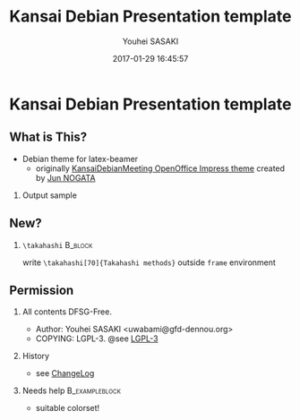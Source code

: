 #+TITLE: Kansai Debian Presentation template
#+AUTHOR: Youhei SASAKI
#+DATE: 2017-01-29 16:45:57
#+OPTIONS: H:2 num:t toc:nil \n:nil @:t ::t |:t ^:t -:t f:t *:t <:t
#+OPTIONS: TeX:t LaTeX:t skip:nil d:nil todo:t pri:nil tags:notintoc
#+STARTUP: beamer
#+LATEX_CLASS_OPTIONS: [unicode,presentation,c,squeeze,shrink,10pt]
#+BEAMER_FRAME_LEVEL: 2
#+BEAMER_THEME: KansaiDebian
#+BEAMER_HEADER: \AtBeginSection[]{\begin{frame}<beamer>\frametitle{Outline}\tableofcontents[currentsection]\end{frame}}
* Kansai Debian Presentation template
** What is This?
   - Debian theme for latex-beamer
     - originally [[http://wiki.debian.org/KansaiDebianMeetingArchives?action=AttachFile&do=view&target=20081108-KGB-Kansai_debian_PR.odp][KansaiDebianMeeting OpenOffice Impress theme]]
       created by [[http://github.com/nogajun][Jun NOGATA]]
*** Output sample
    \centering
    #+ATTR_LaTeX: :width .3\textwidth :center
    [[file:images/images-1.png]]
    #+LaTeX: \hspace*{.5em}
    #+ATTR_LaTeX: :width .3\textwidth :center
    [[file:images/images-4.png]]
    #+LaTeX: \hspace*{.5em}
    #+ATTR_LaTeX: :width .3\textwidth :center
    [[file:images/images-5.png]]
** New?
*** =\takahashi=                                                    :B_block:
    :PROPERTIES:
    :BEAMER_env: block
    :END:
    \centering
    write =\takahashi[70]{Takahashi methods}= outside =frame= environment
#+BEGIN_LATEX
\end{block}
\end{frame}
\takahashi[70]{Takahashi methods}
\begin{frame}{New: Takahashi methods}
\begin{block}{\texttt{\textbackslash{}takahashi}}
\centering
write \texttt{\textbackslash{}takahashi[70]\{Takahashi methods\}} outside \texttt{frame} environment
#+END_LATEX
** Permission
*** All contents DFSG-Free.
     - Author: Youhei SASAKI <uwabami@gfd-dennou.org>
     - COPYING: LGPL-3. @see [[file:LGPL-3][LGPL-3]]
*** History
    :PROPERTIES:
    :BEAMER_env: alertblock
    :END:
     - see [[file:ChangeLog][ChangeLog]]
*** Needs help                                               :B_exampleblock:
    :PROPERTIES:
    :BEAMER_env: exampleblock
    :END:
     - suitable colorset!
